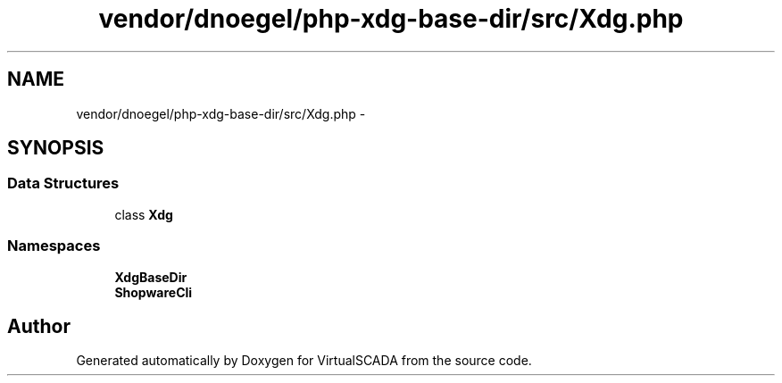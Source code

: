 .TH "vendor/dnoegel/php-xdg-base-dir/src/Xdg.php" 3 "Tue Apr 14 2015" "Version 1.0" "VirtualSCADA" \" -*- nroff -*-
.ad l
.nh
.SH NAME
vendor/dnoegel/php-xdg-base-dir/src/Xdg.php \- 
.SH SYNOPSIS
.br
.PP
.SS "Data Structures"

.in +1c
.ti -1c
.RI "class \fBXdg\fP"
.br
.in -1c
.SS "Namespaces"

.in +1c
.ti -1c
.RI " \fBXdgBaseDir\fP"
.br
.ti -1c
.RI " \fBShopwareCli\fP"
.br
.in -1c
.SH "Author"
.PP 
Generated automatically by Doxygen for VirtualSCADA from the source code\&.
